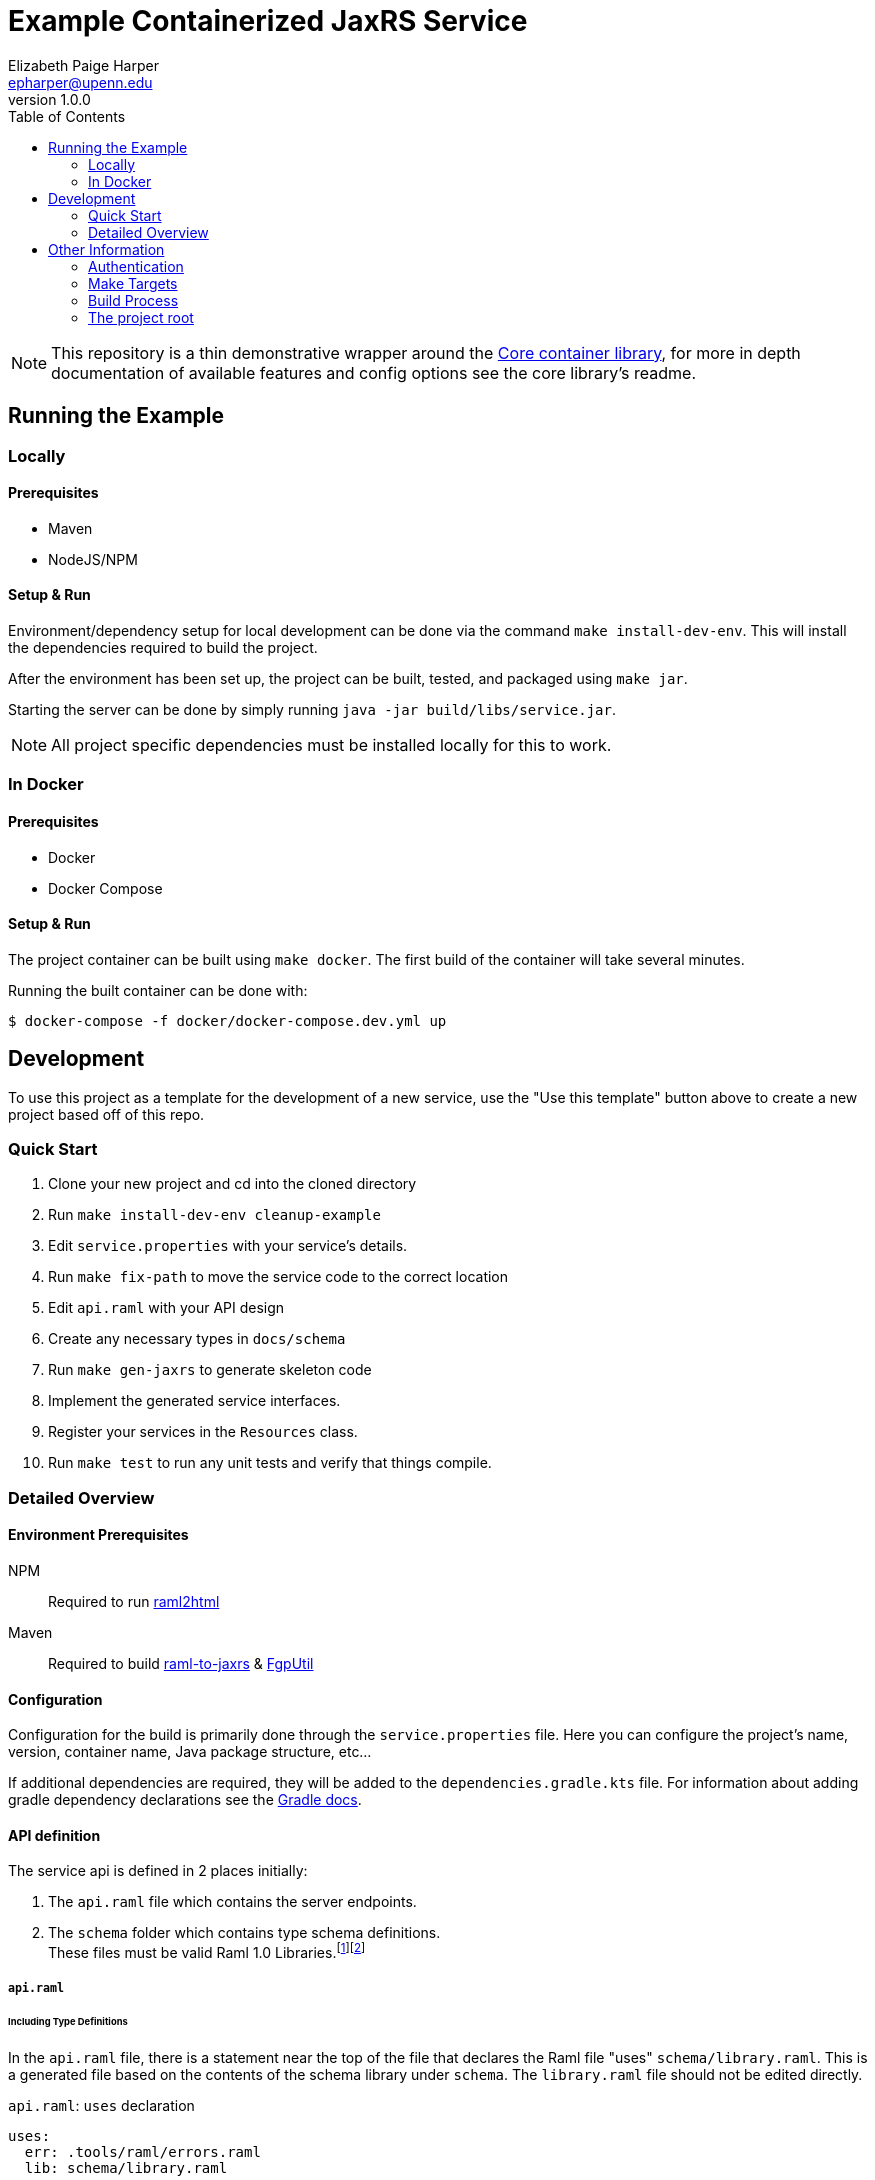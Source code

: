 = Example Containerized JaxRS Service
:toc: left
:source-highlighter: pygments
:icons: font
// Github specifics
ifdef::env-github[]
:tip-caption: :bulb:
:note-caption: :information_source:
:important-caption: :heavy_exclamation_mark:
:caution-caption: :fire:
:warning-caption: :warning:
endif::[]
Elizabeth Paige Harper <epharper@upenn.edu>
v1.0.0

[NOTE]
This repository is a thin demonstrative wrapper around the
https://github.com/VEuPathDB/lib-jaxrs-container-core[Core container library],
for more in depth documentation of available features and config options see
the core library's readme.

// TODO: Explain the raml-2-jaxrs / raml-2-json-schema / etc.. and any hacks or weirdness that people may need to know when modifying this project.

== Running the Example

=== Locally

==== Prerequisites

* Maven
* NodeJS/NPM

==== Setup & Run

Environment/dependency setup for local development can be done via the command
`make install-dev-env`.  This will install the dependencies required to build the
project.

After the environment has been set up, the project can be built, tested, and
packaged using `make jar`.

Starting the server can be done by simply running
`java -jar build/libs/service.jar`.

[NOTE]
--
All project specific dependencies must be installed locally for this to work.
--

=== In Docker

==== Prerequisites

* Docker
* Docker Compose

==== Setup & Run

The project container can be built using `make docker`.  The first build
of the container will take several minutes.

Running the built container can be done with:
----
$ docker-compose -f docker/docker-compose.dev.yml up
----


//------------------------------------------------------------------------------


== Development

To use this project as a template for the development of a new service, use the
"Use this template" button above to create a new project based off of this repo.

=== Quick Start

. Clone your new project and cd into the cloned directory
. Run `make install-dev-env cleanup-example`
. Edit `service.properties` with your service's details.
. Run `make fix-path` to move the service code to the correct location
. Edit `api.raml` with your API design
. Create any necessary types in `docs/schema`
. Run `make gen-jaxrs` to generate skeleton code
. Implement the generated service interfaces.
. Register your services in the `Resources` class.
. Run `make test` to run any unit tests and verify that things compile.

=== Detailed Overview

==== Environment Prerequisites

NPM:: Required to run https://github.com/raml2html/raml2html[raml2html]
Maven:: Required to build
https://github.com/mulesoft-labs/raml-for-jax-rs[raml-to-jaxrs] &
https://github.com/VEuPathDB/FgpUtil[FgpUtil]

==== Configuration

Configuration for the build is primarily done through the `service.properties`
file.  Here you can configure the project's name, version, container name,
Java package structure, etc...

If additional dependencies are required, they will be added to the
`dependencies.gradle.kts` file.  For information about adding gradle
dependency declarations see the
https://docs.gradle.org/current/userguide/declaring_dependencies.html[Gradle docs].

==== API definition

The service api is defined in 2 places initially:

. The `api.raml` file which contains the server endpoints.
. The `schema` folder which contains type schema definitions. +
  These files must be valid Raml 1.0 Libraries.footnote:[https://medium.com/raml-api/raml-101-libraries-and-datatypes-fragments-1889b2e82c27[Modular Raml Guide 1]]footnote:[https://www.baeldung.com/modular-raml-includes-overlays-libraries-extensions[Modular Raml Guide 2]]

===== `api.raml`

====== Including Type Definitions

In the `api.raml` file, there is a statement near the top of the file that
declares the Raml file "uses" `schema/library.raml`.  This is a generated
file based on the contents of the schema library under `schema`.  The
`library.raml` file should not be edited directly.

.`api.raml`: `uses` declaration
[source, yaml, linenums, start=5]
----
uses:
  err: .tools/raml/errors.raml
  lib: schema/library.raml
----

The `uses` keyword maps an import alias to the imported library.  This import
alias is used to access the types defined in that library.  In the case of the
above example, library types would be available using `lib.\{MyTypeName}`

.`api.raml`: Library type usage.
[source, yaml, linenums, start=36]
----
        body:
          application/json:
            type: lib.HelloResponse
----

===== Type Schema

Each raml library file under `schema` should define a root `types` object
defining the types used by the API.  The name of the types defined under the
`types` object will be the name of the generated Java classes based on those
types.

.Type definition
====
{nbsp}

.Schema
[source, yaml]
----
#%RAML 1.0 Library
types:
  MyType:
    properties:
      foo: string
----

.Resulting Java Interface
[source, java]
----
package org.veupathdb.service.demo.generated.model;

import com.fasterxml.jackson.annotation.JsonProperty;
import com.fasterxml.jackson.databind.annotation.JsonDeserialize;

@JsonDeserialize(
    as = HealthResponseImpl.class
)
public interface MyType {
  @JsonProperty("foo")
  String getFoo();

  @JsonProperty("foo")
  void setFoo(String foo);
}
----

.Resulting Java Class
[source, java]
----
package org.veupathdb.service.demo.generated.model;

import com.fasterxml.jackson.annotation.JsonInclude;
import com.fasterxml.jackson.annotation.JsonProperty;
import com.fasterxml.jackson.annotation.JsonPropertyOrder;

@JsonInclude(JsonInclude.Include.NON_NULL)
@JsonPropertyOrder({
    "foo",
})
public class HealthResponseImpl implements HealthResponse {
  @JsonProperty("foo")
  private String foo;

  @JsonProperty("foo")
  public String getFoo() {
    return this.foo;
  }

  @JsonProperty("foo")
  public void setFoo(String foo) {
    this.foo = foo;
  }
}
----
====

==== Generating A Service

Once your API spec is complete, you can begin development of Java code by
running `make gen-jaxrs`.  This will create a skeleton of the API in the
`generated` source package located under the root package defined using the
`app.package` values in `service.properties`.

The generated interfaces and types have the basic necessary annotations for use
by both Jackson and Jersey.

Once you have implemented the interfaces defined under
`\{source-package}.generated.resources` they must be registered in the
`\{source-package}.Resources` class.

==== Run Your Service

Running your service locally can be done by following the same steps as defined
above in the <<Running the Example>> section:

. Run `make jar`
. Run `java -jar build/libs/service.jar`

Running in Docker can be done by:

. Run `make build-docker`
. Run `docker run <your-image-name>`

== Other Information

=== Authentication

The base service contains an authentication layer that will be enabled on any
service class or method annotated with `@Authenticated`.  This authentication
will validate a WDK user session against the account database and append user
profile information to the incoming request object.

=== Make Targets

`compile`::
. Generates code & docs if the API def has changed.
. Compiles Java code if anything has changed.

`test`::
. Generates code & docs if the API def has changed.
. Compiles Java code if necessary.
. Runs unit tests.

`jar`::
. Generates code & docs if the API def has changed.
. Compiles Java code if necessary.
. Runs unit tests if necessary.
. Packages a self-contained runnable jar.

`docker`::
. Runs `docker build` for the project.

`install-dev-env`::
. Checks for system prerequisites.
. Downloads and builds raml-to-jaxrs.
. Installs the Oracle JDBC components into the `vendor` directory.
. Downloads, builds, and installs the FgpUtil project into the `vendor`
  directory.
. Installs the required NPM packages

`gen-jaxrs`::
. Generates Java code from the Raml spec.

`gen-docs`::
. Generates API docs from the Raml spec.

`fix-path`::
. Migrates the source code from the demo package to the correct package as
  defined in `service.properties`

=== Build Process

Presently the build process is operated through a makefile which calls and sets
up the necessary prerequisites.  This is a temporary solution to be used until

- https://github.com/VEuPathDB/FgpUtil[FgpUtil] is converted to a Gradle
  friendly form (via Java9 modularization and package publishing)
- https://github.com/VEuPathDB/lib-jaxrs-container-build-utils[The build utils]
  are converted into a gradle library
- The team as a whole is familiar with Gradle and Docker

==== Generating Jax-RS Code

The `make gen-jaxrs` command is backed by the https://github.com/mulesoft-labs/raml-for-jax-rs[Mulesoft Raml-for-JaxRs library].

===== Hiccups and limitations

The RAML to JaxRS conversion library has the following known issues that are
likely to impact use of the tool:

Enums::
+
--
* Enum generation creates types that do not allow access to the raw backing
  text, which may be desired when constructing complex responses.
* Enum generation may cause the generator to fail with cryptic errors involving
  bad imports for the Java builtin type `String`
--
+
One alternative/workaround for this is defining the enum type in Java and typing
the RAML as string with the possible values defined as examples.

Inheritance::

Extending types can work out for trees with at most 1 parent depth, however
going beyond that may cause things to generate in a way that has compile errors.

`additionalProperties` aka `//:`::

Using a catchall block for maps with anything other than a simple value type
will cause the java type to be `Map<String, Object>`.  Additionally even a
simple value type _may_ have this result.

==== Hacks and Oddities

===== FgpUtil

Due to the fact that FgpUtil is not a Gradle project, in a Maven repo, or safe
to use with standard imports (due to likelyhood of dependency conflicts), at
present, this dependency is built separately from the rest of the project by one
of the make targets and is included as a local, runtime dependency.

Due to this method of including FgpUtil, additional dependencies have been added
to support it in addition to bridging compatibility issues.


=== The project root

The root directory of this project contains multiple standard files used by
Gradle, Docker, Make, and GitHub, in addition to custom files created for
developer convenience.

.Root Directory Files
[cols=".^2,.^1,5", options="header]
|===
| File | For | Description

m| .dockerignore
| Docker
| Similar to `.gitignore` files, tells Docker to ignore specified file patterns
  when performing glob copies from the source directory into the container being
  built.

m| .gitignore
| Git
| Tells git to ignore files matching the specified patterns.

m| api.raml
| RAML
| API endpoint definition.

m| build.gradle.kts
| Gradle
| Standard Gradle build script definition.footnote:[https://docs.gradle.org/current/userguide/tutorial_using_tasks.html[Gradle Basics]]
  This particular build script uses the https://kotlinlang.org/[Kotlin] DSL for
  gradle.

m| dependencies.gradle.kts
| Gradle
| Custom separation of the project's dependencies into a specialized file to
  help keep the build script clean.  Imported by `build.gradle.kts`

m| Dockerfile
| Docker
| Docker container definition file.footnote:[https://docs.docker.com/engine/reference/builder/[Dockerfile Reference]]

m| gradlew
| Gradle
| Standard, autogenerated Gradle script that allows the use of Gradle without
  requiring the host machine itself to have Gradle installed.

m| makefile
| Make
| Temporary wrapper for the build utils until the
  <<Build Process, required tasks>> are performed which will allow simplifying
  the build.  See <<Make Targets>> for usage.

m| readme.adoc
| GitHub
| https://asciidoctor.org/[Asciidoc] readme file (the source backing this page).

m| service.properties
| Gradle Build
| Custom file added to simplify configuring the project build.  This file is
  read by the Gradle build and controls basic config details about this project,
  such as the project name and version, generated Docker image name, Java
  entrypoint class, etc...
|===

.Root Directory Dirs
[cols=".^2,.^1,5", options="header]
|===
| Directory | For | Description

m| docker/
| Docker/Docker Compose
| Contains docker-compose configuration files.

m| gradle/
| Gradle
| Contains the backing source for the `gradlew` script in the root directory. +
  Keeping this directory in your repository is standard practice for Gradle.

m| schema/
| RAML
| Contains RAML type definitions imported by the `api.raml` file in the root
  directory. The `schema/library.raml` file is autogenerated based on the other
  files present in the schema directory.

m| src/
|
| Java source root

|===
